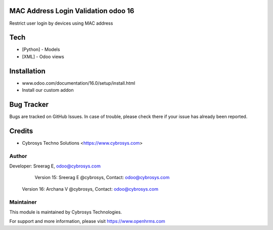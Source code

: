 MAC Address Login Validation odoo 16
====================================

Restrict user login by devices using MAC address

Tech
====
* [Python] - Models
* [XML] - Odoo views

Installation
============
- www.odoo.com/documentation/16.0/setup/install.html

- Install our custom addon



Bug Tracker
===========
Bugs are tracked on GitHub Issues. In case of trouble, please check there if your issue has already been reported.

Credits
=======
* Cybrosys Techno Solutions <https://www.cybrosys.com>

Author
------

Developer: Sreerag E, odoo@cybrosys.com
    		Version 15: Sreerag E @cybrosys, Contact: odoo@cybrosys.com
            Version 16: Archana V @cybrosys, Contact: odoo@cybrosys.com


Maintainer
----------

This module is maintained by Cybrosys Technologies.

For support and more information, please visit https://www.openhrms.com

